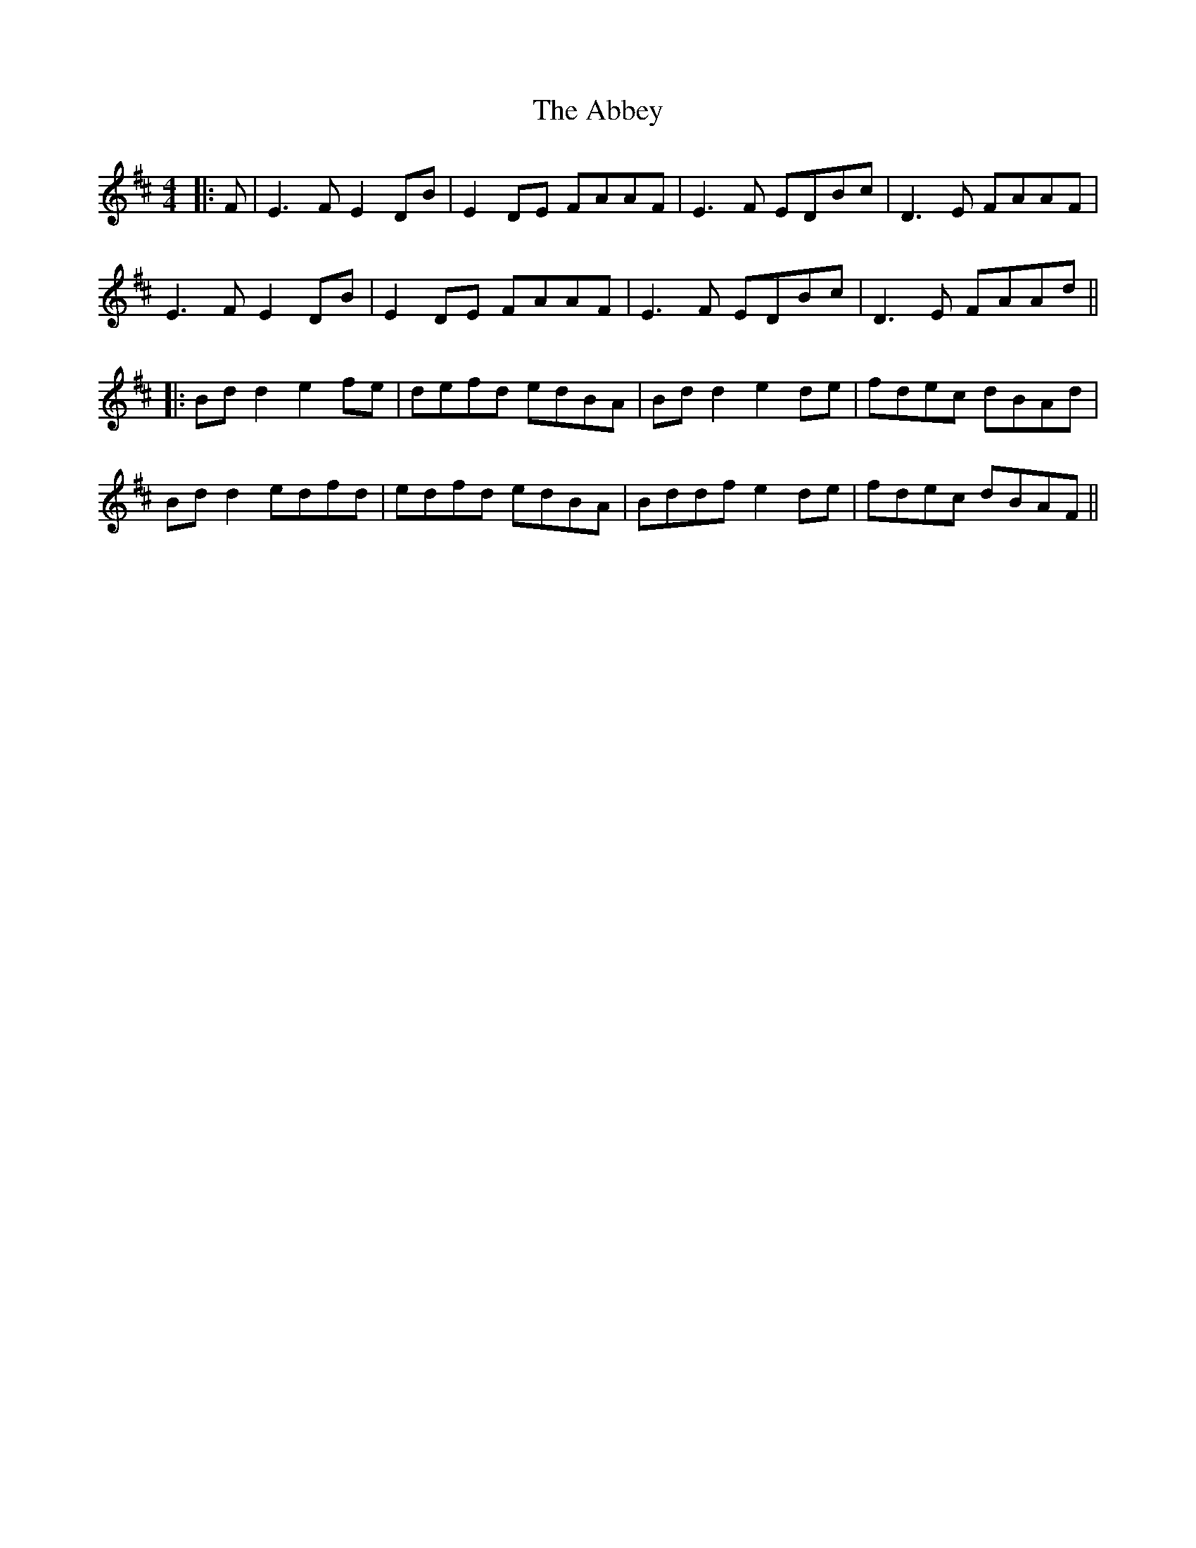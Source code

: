 X: 8
T: Abbey, The
Z: JACKB
S: https://thesession.org/tunes/477#setting27957
R: reel
M: 4/4
L: 1/8
K: Edor
|: F | E3F E2DB | E2DE FAAF | E3F EDBc | D3E FAAF |
E3F E2DB | E2DE FAAF | E3F EDBc | D3E FAAd||
|:Bd d2 e2fe|defd edBA|Bd d2 e2de|fdec dBAd|
Bd d2 edfd|edfd edBA|Bddf e2de|fdec dBAF||
